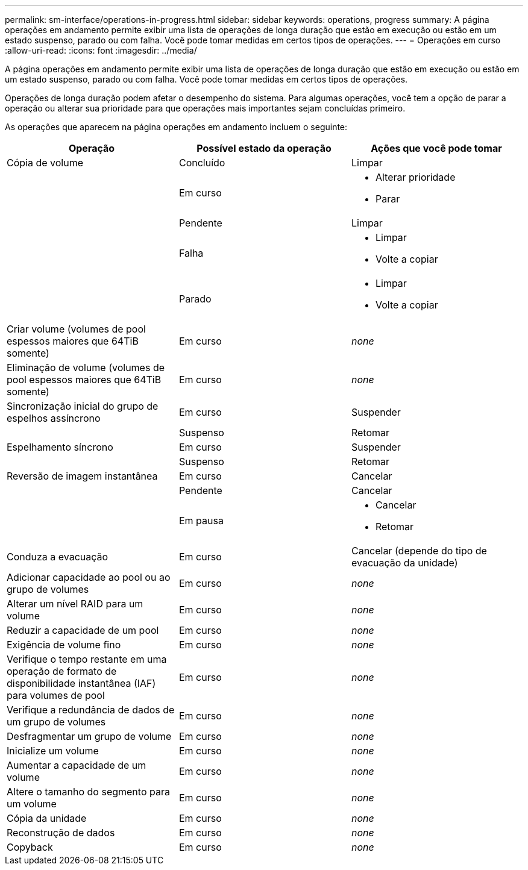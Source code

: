 ---
permalink: sm-interface/operations-in-progress.html 
sidebar: sidebar 
keywords: operations, progress 
summary: A página operações em andamento permite exibir uma lista de operações de longa duração que estão em execução ou estão em um estado suspenso, parado ou com falha. Você pode tomar medidas em certos tipos de operações. 
---
= Operações em curso
:allow-uri-read: 
:icons: font
:imagesdir: ../media/


[role="lead"]
A página operações em andamento permite exibir uma lista de operações de longa duração que estão em execução ou estão em um estado suspenso, parado ou com falha. Você pode tomar medidas em certos tipos de operações.

Operações de longa duração podem afetar o desempenho do sistema. Para algumas operações, você tem a opção de parar a operação ou alterar sua prioridade para que operações mais importantes sejam concluídas primeiro.

As operações que aparecem na página operações em andamento incluem o seguinte:

|===
| Operação | Possível estado da operação | Ações que você pode tomar 


 a| 
Cópia de volume
 a| 
Concluído
 a| 
Limpar



 a| 
 a| 
Em curso
 a| 
* Alterar prioridade
* Parar




 a| 
 a| 
Pendente
 a| 
Limpar



 a| 
 a| 
Falha
 a| 
* Limpar
* Volte a copiar




 a| 
 a| 
Parado
 a| 
* Limpar
* Volte a copiar




 a| 
Criar volume (volumes de pool espessos maiores que 64TiB somente)
 a| 
Em curso
 a| 
_none_



 a| 
Eliminação de volume (volumes de pool espessos maiores que 64TiB somente)
 a| 
Em curso
 a| 
_none_



 a| 
Sincronização inicial do grupo de espelhos assíncrono
 a| 
Em curso
 a| 
Suspender



 a| 
 a| 
Suspenso
 a| 
Retomar



 a| 
Espelhamento síncrono
 a| 
Em curso
 a| 
Suspender



 a| 
 a| 
Suspenso
 a| 
Retomar



 a| 
Reversão de imagem instantânea
 a| 
Em curso
 a| 
Cancelar



 a| 
 a| 
Pendente
 a| 
Cancelar



 a| 
 a| 
Em pausa
 a| 
* Cancelar
* Retomar




 a| 
Conduza a evacuação
 a| 
Em curso
 a| 
Cancelar (depende do tipo de evacuação da unidade)



 a| 
Adicionar capacidade ao pool ou ao grupo de volumes
 a| 
Em curso
 a| 
_none_



 a| 
Alterar um nível RAID para um volume
 a| 
Em curso
 a| 
_none_



 a| 
Reduzir a capacidade de um pool
 a| 
Em curso
 a| 
_none_



 a| 
Exigência de volume fino
 a| 
Em curso
 a| 
_none_



 a| 
Verifique o tempo restante em uma operação de formato de disponibilidade instantânea (IAF) para volumes de pool
 a| 
Em curso
 a| 
_none_



 a| 
Verifique a redundância de dados de um grupo de volumes
 a| 
Em curso
 a| 
_none_



 a| 
Desfragmentar um grupo de volume
 a| 
Em curso
 a| 
_none_



 a| 
Inicialize um volume
 a| 
Em curso
 a| 
_none_



 a| 
Aumentar a capacidade de um volume
 a| 
Em curso
 a| 
_none_



 a| 
Altere o tamanho do segmento para um volume
 a| 
Em curso
 a| 
_none_



 a| 
Cópia da unidade
 a| 
Em curso
 a| 
_none_



 a| 
Reconstrução de dados
 a| 
Em curso
 a| 
_none_



 a| 
Copyback
 a| 
Em curso
 a| 
_none_

|===
